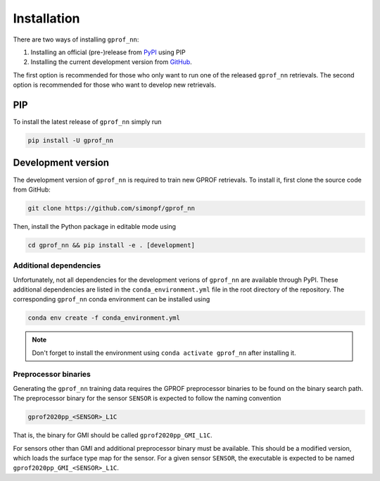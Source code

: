 Installation
============

There are two ways of installing ``gprof_nn``:

1. Installing an official (pre-)release from `PyPI <https://pypi.org/project/gprof-nn>`_ using PIP
2. Installing the current development version from `GitHub <https://github.com/simonpf/gprof_nn>`_.

The first option is recommended for those who only want to run one of the
released ``gprof_nn`` retrievals. The second option is recommended for those who
want to develop new retrievals.

PIP
---

To install the latest release of ``gprof_nn`` simply run

.. code-block:: console
  
   pip install -U gprof_nn



Development version
-------------------

The development version of ``gprof_nn`` is required to train new GPROF retrievals.
To install it, first clone the source code from GitHub:

.. code-block:: console
  
   git clone https://github.com/simonpf/gprof_nn

Then, install the Python package in editable mode using

.. code-block:: console
  
   cd gprof_nn && pip install -e . [development]


Additional dependencies
^^^^^^^^^^^^^^^^^^^^^^^

Unfortunately, not all dependencies for the development verions of ``gprof_nn`` are available
through PyPI. These additional dependencies are listed in the ``conda_environment.yml`` file
in the root directory of the repository. The corresponding ``gprof_nn`` conda environment can be
installed using 

.. code-block:: console
  
   conda env create -f conda_environment.yml

.. note ::
   Don't forget to install the environment using ``conda activate gprof_nn`` after installing
   it.

Preprocessor binaries
^^^^^^^^^^^^^^^^^^^^^

Generating the ``gprof_nn`` training data requires the GPROF preprocessor binaries
to be found on the binary search path. The preprocessor binary for the sensor ``SENSOR``
is expected to follow the naming convention


.. code-block:: console
  
   gprof2020pp_<SENSOR>_L1C

That is, the binary for GMI should be called ``gprof2020pp_GMI_L1C``.


For sensors other than GMI and additional preprocessor binary must be available. This
should be a modified version, which loads the surface type map for the sensor.
For a given sensor ``SENSOR``, the executable is expected to be named
``gprof2020pp_GMI_<SENSOR>_L1C``.
